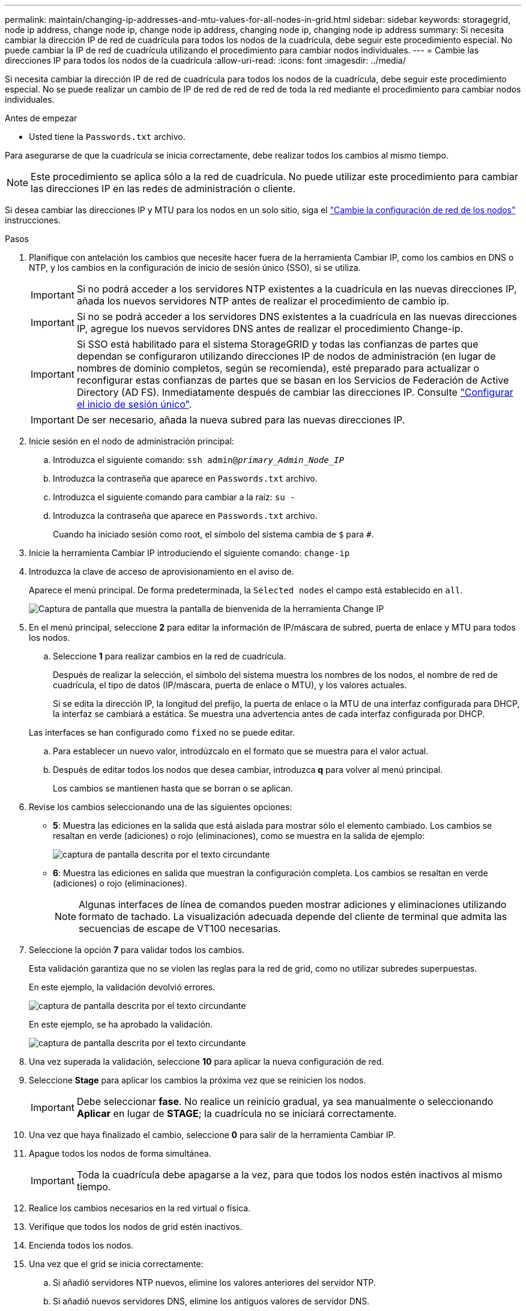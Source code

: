 ---
permalink: maintain/changing-ip-addresses-and-mtu-values-for-all-nodes-in-grid.html 
sidebar: sidebar 
keywords: storagegrid, node ip address, change node ip, change node ip address, changing node ip, changing node ip address 
summary: Si necesita cambiar la dirección IP de red de cuadrícula para todos los nodos de la cuadrícula, debe seguir este procedimiento especial. No puede cambiar la IP de red de cuadrícula utilizando el procedimiento para cambiar nodos individuales. 
---
= Cambie las direcciones IP para todos los nodos de la cuadrícula
:allow-uri-read: 
:icons: font
:imagesdir: ../media/


[role="lead"]
Si necesita cambiar la dirección IP de red de cuadrícula para todos los nodos de la cuadrícula, debe seguir este procedimiento especial. No se puede realizar un cambio de IP de red de red de red de toda la red mediante el procedimiento para cambiar nodos individuales.

.Antes de empezar
* Usted tiene la `Passwords.txt` archivo.


Para asegurarse de que la cuadrícula se inicia correctamente, debe realizar todos los cambios al mismo tiempo.


NOTE: Este procedimiento se aplica sólo a la red de cuadrícula. No puede utilizar este procedimiento para cambiar las direcciones IP en las redes de administración o cliente.

Si desea cambiar las direcciones IP y MTU para los nodos en un solo sitio, siga el link:changing-nodes-network-configuration.html["Cambie la configuración de red de los nodos"] instrucciones.

.Pasos
. Planifique con antelación los cambios que necesite hacer fuera de la herramienta Cambiar IP, como los cambios en DNS o NTP, y los cambios en la configuración de inicio de sesión único (SSO), si se utiliza.
+

IMPORTANT: Si no podrá acceder a los servidores NTP existentes a la cuadrícula en las nuevas direcciones IP, añada los nuevos servidores NTP antes de realizar el procedimiento de cambio ip.

+

IMPORTANT: Si no se podrá acceder a los servidores DNS existentes a la cuadrícula en las nuevas direcciones IP, agregue los nuevos servidores DNS antes de realizar el procedimiento Change-ip.

+

IMPORTANT: Si SSO está habilitado para el sistema StorageGRID y todas las confianzas de partes que dependan se configuraron utilizando direcciones IP de nodos de administración (en lugar de nombres de dominio completos, según se recomienda), esté preparado para actualizar o reconfigurar estas confianzas de partes que se basan en los Servicios de Federación de Active Directory (AD FS). Inmediatamente después de cambiar las direcciones IP. Consulte link:../admin/configuring-sso.html["Configurar el inicio de sesión único"].

+

IMPORTANT: De ser necesario, añada la nueva subred para las nuevas direcciones IP.

. Inicie sesión en el nodo de administración principal:
+
.. Introduzca el siguiente comando: `ssh admin@_primary_Admin_Node_IP_`
.. Introduzca la contraseña que aparece en `Passwords.txt` archivo.
.. Introduzca el siguiente comando para cambiar a la raíz: `su -`
.. Introduzca la contraseña que aparece en `Passwords.txt` archivo.
+
Cuando ha iniciado sesión como root, el símbolo del sistema cambia de `$` para `#`.



. Inicie la herramienta Cambiar IP introduciendo el siguiente comando: `change-ip`
. Introduzca la clave de acceso de aprovisionamiento en el aviso de.
+
Aparece el menú principal. De forma predeterminada, la `Selected nodes` el campo está establecido en `all`.

+
image::../media/change_ip_tool_main_menu.png[Captura de pantalla que muestra la pantalla de bienvenida de la herramienta Change IP]

. En el menú principal, seleccione *2* para editar la información de IP/máscara de subred, puerta de enlace y MTU para todos los nodos.
+
.. Seleccione *1* para realizar cambios en la red de cuadrícula.
+
Después de realizar la selección, el símbolo del sistema muestra los nombres de los nodos, el nombre de red de cuadrícula, el tipo de datos (IP/máscara, puerta de enlace o MTU), y los valores actuales.

+
Si se edita la dirección IP, la longitud del prefijo, la puerta de enlace o la MTU de una interfaz configurada para DHCP, la interfaz se cambiará a estática. Se muestra una advertencia antes de cada interfaz configurada por DHCP.

+
Las interfaces se han configurado como `fixed` no se puede editar.

.. Para establecer un nuevo valor, introdúzcalo en el formato que se muestra para el valor actual.
.. Después de editar todos los nodos que desea cambiar, introduzca *q* para volver al menú principal.
+
Los cambios se mantienen hasta que se borran o se aplican.



. Revise los cambios seleccionando una de las siguientes opciones:
+
** *5*: Muestra las ediciones en la salida que está aislada para mostrar sólo el elemento cambiado. Los cambios se resaltan en verde (adiciones) o rojo (eliminaciones), como se muestra en la salida de ejemplo:
+
image::../media/change_ip_tool_edit_ip_mask_sample_output.png[captura de pantalla descrita por el texto circundante]

** *6*: Muestra las ediciones en salida que muestran la configuración completa. Los cambios se resaltan en verde (adiciones) o rojo (eliminaciones).
+

NOTE: Algunas interfaces de línea de comandos pueden mostrar adiciones y eliminaciones utilizando formato de tachado. La visualización adecuada depende del cliente de terminal que admita las secuencias de escape de VT100 necesarias.



. Seleccione la opción *7* para validar todos los cambios.
+
Esta validación garantiza que no se violen las reglas para la red de grid, como no utilizar subredes superpuestas.

+
En este ejemplo, la validación devolvió errores.

+
image::../media/change_ip_tool_validate_sample_error_messages.gif[captura de pantalla descrita por el texto circundante]

+
En este ejemplo, se ha aprobado la validación.

+
image::../media/change_ip_tool_validate_sample_passed_messages.gif[captura de pantalla descrita por el texto circundante]

. Una vez superada la validación, seleccione *10* para aplicar la nueva configuración de red.
. Seleccione *Stage* para aplicar los cambios la próxima vez que se reinicien los nodos.
+

IMPORTANT: Debe seleccionar *fase*. No realice un reinicio gradual, ya sea manualmente o seleccionando *Aplicar* en lugar de *STAGE*; la cuadrícula no se iniciará correctamente.

. Una vez que haya finalizado el cambio, seleccione *0* para salir de la herramienta Cambiar IP.
. Apague todos los nodos de forma simultánea.
+

IMPORTANT: Toda la cuadrícula debe apagarse a la vez, para que todos los nodos estén inactivos al mismo tiempo.

. Realice los cambios necesarios en la red virtual o física.
. Verifique que todos los nodos de grid estén inactivos.
. Encienda todos los nodos.
. Una vez que el grid se inicia correctamente:
+
.. Si añadió servidores NTP nuevos, elimine los valores anteriores del servidor NTP.
.. Si añadió nuevos servidores DNS, elimine los antiguos valores de servidor DNS.


. Descargue el nuevo paquete de recuperación desde Grid Manager.
+
.. Seleccione *MANTENIMIENTO* > *sistema* > *paquete de recuperación*.
.. Introduzca la clave de acceso de aprovisionamiento.




.Información relacionada
* link:adding-to-or-changing-subnet-lists-on-grid-network.html["Agregar o cambiar listas de subred en Grid Network"]
* link:shutting-down-grid-node.html["Apague el nodo de grid"]

